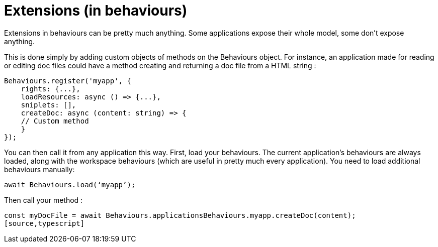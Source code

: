 = Extensions (in behaviours)

Extensions in behaviours can be pretty much anything. 
Some applications expose their whole model, some don’t expose anything. 

This is done simply by adding custom objects of methods on the Behaviours object. 
For instance, an application made for reading or editing doc files could have a method 
creating and returning a doc file from a HTML string :

[source,typescript]
----
Behaviours.register('myapp', {
    rights: {...},
    loadResources: async () => {...},
    sniplets: [],
    createDoc: async (content: string) => {
    // Custom method
    }
});
----

You can then call it from any application this way.
First, load your behaviours. The current application’s behaviours are always loaded, 
along with the workspace behaviours (which are useful in pretty much every application). 
You need to load additional behaviours manually:

[source,typescript]
----
await Behaviours.load(‘myapp’);
----

Then call your method :

[source,typescript]
----
const myDocFile = await Behaviours.applicationsBehaviours.myapp.createDoc(content);
[source,typescript]
----
